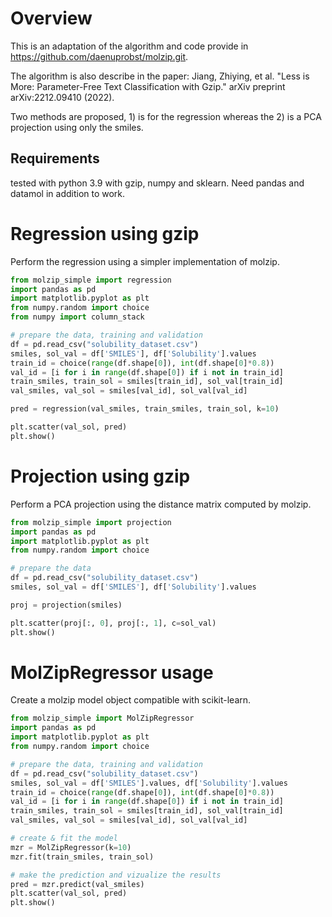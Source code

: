 * Overview

This is an adaptation of the algorithm and code provide in
https://github.com/daenuprobst/molzip.git.

The algorithm is also describe in the paper: Jiang, Zhiying, et al. "Less is
More: Parameter-Free Text Classification with Gzip." arXiv preprint
arXiv:2212.09410 (2022).

Two methods are proposed, 1) is for the regression whereas the 2) is a PCA
projection using only the smiles.

** Requirements
tested with python 3.9 with gzip, numpy and sklearn.
Need pandas and datamol in addition to work.

* Regression using gzip

Perform the regression using a simpler implementation of molzip.

#+begin_src python
from molzip_simple import regression
import pandas as pd
import matplotlib.pyplot as plt
from numpy.random import choice
from numpy import column_stack

# prepare the data, training and validation
df = pd.read_csv("solubility_dataset.csv")
smiles, sol_val = df['SMILES'], df['Solubility'].values
train_id = choice(range(df.shape[0]), int(df.shape[0]*0.8))
val_id = [i for i in range(df.shape[0]) if i not in train_id]
train_smiles, train_sol = smiles[train_id], sol_val[train_id]
val_smiles, val_sol = smiles[val_id], sol_val[val_id]

pred = regression(val_smiles, train_smiles, train_sol, k=10)

plt.scatter(val_sol, pred)
plt.show()
#+end_src

#+RESULTS:
: None

* Projection using gzip

Perform a PCA projection using the distance matrix computed by molzip.

#+begin_src python
from molzip_simple import projection
import pandas as pd
import matplotlib.pyplot as plt
from numpy.random import choice

# prepare the data
df = pd.read_csv("solubility_dataset.csv")
smiles, sol_val = df['SMILES'], df['Solubility'].values

proj = projection(smiles)

plt.scatter(proj[:, 0], proj[:, 1], c=sol_val)
plt.show()
#+end_src

#+RESULTS:
: None

* MolZipRegressor usage

Create a molzip model object compatible with scikit-learn.

#+begin_src python
from molzip_simple import MolZipRegressor
import pandas as pd
import matplotlib.pyplot as plt
from numpy.random import choice

# prepare the data, training and validation
df = pd.read_csv("solubility_dataset.csv")
smiles, sol_val = df['SMILES'].values, df['Solubility'].values
train_id = choice(range(df.shape[0]), int(df.shape[0]*0.8))
val_id = [i for i in range(df.shape[0]) if i not in train_id]
train_smiles, train_sol = smiles[train_id], sol_val[train_id]
val_smiles, val_sol = smiles[val_id], sol_val[val_id]

# create & fit the model
mzr = MolZipRegressor(k=10)
mzr.fit(train_smiles, train_sol)

# make the prediction and vizualize the results
pred = mzr.predict(val_smiles)
plt.scatter(val_sol, pred)
plt.show()
#+end_src

#+RESULTS:
: None
